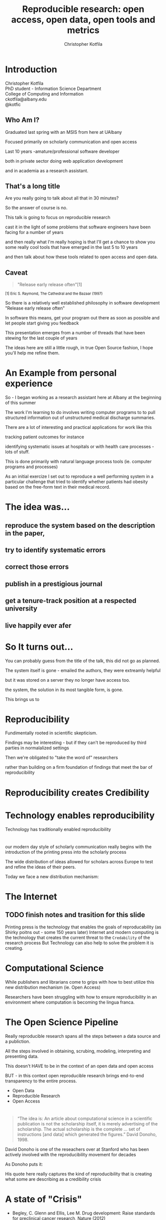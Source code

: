 #+Title: Reproducible research: open access, open data, open tools and metrics
#+Author: Christopher Kotfila
#+Email: ckotfila@albany.edu
#+OPTIONS: toc:nil num:nil

#+REVEAL_ROOT: revealjs/
#+REVEAL_HLEVEL: 1

* Introduction
Christopher Kotfila\\
PhD student - Information Science Department\\
College of Computing and Information\\
ckotfila@albany.edu \\
@kotfic
** Who Am I?
#+BEGIN_NOTES
Graduated last spring with an MSIS from here at UAlbany

Focused primarily on scholarly communication and open access

Last 10 years -amature/professional software developer

both in private sector doing web application development

and in academia as a research assistant.
#+END_NOTES
** That's a long title
Are you really going to talk about all that in 30 minutes?

#+BEGIN_NOTES
So the answer of course is no.

This talk is going to focus on reproducible research

cast it in the light of some problems that software engineers have been facing for a number of years

and then really what I'm really hoping is that I'll get a chance to show you some really cool tools that have emerged in the last 5 to 10 years

and then talk about how these tools related to open access and open data. 
#+END_NOTES

** Caveat 
#+BEGIN_QUOTE
"Release early release often"[1]
#+END_QUOTE
 
#+BEGIN_HTML
<sup> [1] Eric S. Raymond, The Cathedral and the Bazaar (1997) </sup>
#+END_HTML

#+BEGIN_NOTES
So there is a relatively well established philosophy in software development "Release early release often"

In software this means,  get your program out there as soon as possible and let people start giving you feedback

This presentation emerges from a number of threads that have been stewing for the last couple of years

The ideas here are still a little rough,  in true Open Source fashion,  I hope you'll help me refine them. 

#+END_NOTES
* An Example from personal experience
#+BEGIN_NOTES
So - I began working as a research assistant here at Albany at the beginning of this summer

The work I'm learning to do involves writing computer programs to to pull structured information out of unstructured medical discharge summaries.  

There are a lot of interesting and practical applications for work like this

tracking patient outcomes for instance

identifying systematic issues at hospitals or with health care processes - lots of stuff.

This is done primarily with natural language process tools (ie.  computer programs and processes) 

As an initial exercize I set out to reproduce a well performing system in a particular challenge that tried to identify whether patients had obesity based on the free-form text in their medical record.

#+END_NOTES
* The idea was...
** reproduce the system based on the description in the paper,

** try to identify systematic errors
** correct those errors
** publish in a prestigious journal
** get a tenure-track position at a respected university
** live happily ever afer

* So It turns out...
#+BEGIN_NOTES
You can probably guess from the title of the talk,  this did not go as planned.

The system itself is gone - emailed the authors,  they were extreamly helpful

but it was stored on a server they no longer have access too.

the system, the solution in its most tangible form, is gone.

This brings us to

#+END_NOTES



* Reproducibility
#+BEGIN_NOTES
Fundimentally rooted in scientific skepticism. 

Findings may be interesting - but if they can't be reproduced by third parties in normalalized settings 

Then we're obligated to "take the word of" researchers 

rather than building on a firm foundation of findings that meet the bar of reproducibility
#+END_NOTES

* Reproducibility creates Credibility 

* Technology enables reproducibility 
#+BEGIN_NOTES
Technology has traditionally enabled reproducibility
#+END_NOTES
* 
[[file:img/402px-1665_phil_trans_vol_i_title.png]]

#+BEGIN_NOTES
our modern day style of scholarly communication really begins with the introduction of the printing press into the scholarly process

The wide distribution of ideas allowed for scholars across Europe to test and refine the ideas of their peers. 

Today we face a new distribution mechanism: 

#+END_NOTES


* The Internet
** TODO finish notes and trasition for this slide
#+BEGIN_NOTES

Printing press is the technology that enables the goals of reproducability (as Shirky poitns out - some 150 years later)
Internet and modern computing is the technology that creates the current threat to the =Credability= of the research process
But Technology can also help to solve the problem it is creating.
#+END_NOTES

* Computational Science
#+BEGIN_NOTES
While publishers and librarians come to grips with how to best utilize this new distribution mechanism (ie. Open Access)

Researchers have been struggling with how to ensure reproducibility in an environment where computation is becoming the lingua franca. 

#+END_NOTES


* The Open Science Pipeline 
#+BEGIN_NOTES
Really reproducible research spans all the steps between a data source and a publiction. 

All the steps involved in obtaining,  scrubing, modeling, interpreting and presenting data. 

This doesn't HAVE to be in the context of an open data and open access 

BUT - in this context open reproducible research brings end-to-end transparency to the entire process.

#+END_NOTES
+ Open Data
+ Reproducible Research
+ Open Access


* 
#+BEGIN_QUOTE
“The idea is: An article about computational science in a scientific
publication is not the scholarship itself, it is merely advertising of the
scholarship. The actual scholarship is the complete ... set of
instructions [and data] which generated the figures.”
David Donoho, 1998.
#+END_QUOTE

#+BEGIN_NOTES
David Donoho is one of the reseachers over at Stanford who has been actively involved with the reproducibility movement for decades

As Donoho puts it:

His quote here really captures the kind of reproducibility that is creating what some are describing as a credibility crisis
#+END_NOTES

* A state of "Crisis"
+ Begley, C. Glenn and Ellis, Lee M. Drug development: Raise standards for preclinical cancer research, Nature (2012)
+ AAAS (2011). AAAS annual meeting: Workshop on the digitization of science: Repro-ducibility and interdisciplinary knowledge transfer.
+ AMP (2011). Applied mathematics perspectives workshop on reproducible research: Toolsand strategies for scientific computing applied mathematics perspectives.
+ SIAM-CSE (2011). SIAM conference on computational science & engineering workshop onverifiable, reproducible computational science.
+ SIAM-Geo (2011). SIAM geosciences workshop on reproducible science and open-sourcesoftware in the geosciences
+ NSF (2010). National science foundation workshop on changing the conduct of science inthe information age summary.
+ ENAR (2011). Research ethics in biostatistics: Invited panel discussion at ENAR 2011 onthe biostatistician’s role in reproducible research.
+ Yale Law School Round Table on Data and Code Sharing (2009)

#+BEGIN_NOTES
Many of these conferences, papers, and authors have proposed tentative solutions that span a spectrum 

from technical implementations of code repositories 

to policy recommendations that seek to support socio-cultural change in the academic community.
#+END_NOTES


* Some Examples
+ [[http://runmycode.org/][RunMyCode.org]]
+ [[http://www.stat.uni-muenchen.de/~leisch/Sweave/][Sweave]]
+ [[https://openscienceframework.org/][Open Science Framework]]
+ [[http://www.stanford.edu/~vcs/Papers.html][Victoria Stodden's work]]

#+BEGIN_NOTES
Of course there are many many more examples 

but what I'd like to humbly suggest,  is that at least from a technical perspective,  this is already a solved problem.

And - that there are STRONG examples in the open source software development community

for how resolve the socio-cultural aspects of the computational reproducibility problem.

#+END_NOTES


* Open Source Software Developers
#+BEGIN_NOTES
Reproducibility is (arguably) the number one concern of open source software developers.

As an software developer,  if the code i write and run on my system 

doesn't run on your system

my code is broken.

And they've been building tools to support reproducibility for the last 30 or 40 years. 
#+END_NOTES


* Open Source Software Developers and Researchers 
(have a lot in common)
** Highly specialized
** Experts in their area
** Collaborate frequently
Usually working on teams that are \\
geographically disparate  \\ 
culturally diverse
** Produce complex processes that 
+ obtain 
+ scrub
+ explore
+ model 
+ interpret
+ and display data
** Code and Documentation
#+BEGIN_NOTES
For software developers documentation tends to take a back seat to code 

For researchers code (and data processesing) tends to take a back seat to documentation

and by documentation i mean a publishible paper. 
#+END_NOTES

* Tools

* Source Control Management System
** Maybe you've seen this problem before

** =Who= did =what=, =when= and =why=?
* Git and Github
** The details of git and github are not vital to understand importaint right now
** Forking for Fun and Profit
** SCMS are not just for Source Code
https://github.com/blog/1657-introducing-government-github-com

* Executable Papers and Literate Programing
** Examples

#+BEGIN_SRC R :results graphics :file img/graph.png :exports results
# Define 2 vectors
cars <- c(1, 3, 6, 4, 9)
trucks <- c(2, 5, 4, 5, 12)

# Graph cars using a y axis that ranges from 0 to 12
plot(cars, type="o", col="blue", ylim=c(0,12))

# Graph trucks with red dashed line and square points
lines(trucks, type="o", pch=22, lty=2, col="red")

# Create a title with a red, bold/italic font
title(main="Autos", col.main="red", font.main=4)

#+END_SRC


* Oh yeah... The Metrics


* Final Thought


* Epilogue: Engaging with the presentation
"A mini-tutorail" 

* Parking lot                                                      :noexport:
** Open Access
**** Copyright exists to incentiveze creative works of non-trival effort
**** For scholars, incentive structure for publication is different
**** Attribution still a key factor
**** Prestige infrastructure 
** Software-carpentry
http://software-carpentry.org/
** Science Code Manifesto
http://sciencecodemanifesto.org/
**** Code
All source code written specifically to process data for a published paper must be available to the reviewers and readers of the paper.
**** Copyright
The copyright ownership and license of any released source code must be clearly stated.
**** Citation
Researchers who use or adapt science source code in their research must credit the code’s creators in resulting publications.
**** Credit
Software contributions must be included in systems of scientific assessment, credit, and recognition.
**** Curation
Source code must remain available, linked to related materials, for the useful lifetime of the publication.

** Modern Reproducible research
** Who is doing this?
**** Stanford Group
Jon Claerbout \\
David Donoho
**** Literate Programing
Donald Knuth
**** Bioinformatics and statistically intensive biology
**** Computational Statisticians and the R Community
Friedrich Leisch
**** Emacs and Org-Babel Community
**** Climate Code Foundation
Nick Barnes

#+BEING_NOTES
Relatively new group but with several high profile articles

Guy behind Science Code Manifesto
http://www.nature.com/news/2010/101013/full/467753a.html
#+END_NOTES
**** Elsiver?
http://www.executablepapers.com/




** Linus's Law
"given enough eyeballs, all bugs are shallow"; \\ 
or more formally: \\
"Given a large enough beta-tester and co-developer base, almost every problem will be characterized quickly and the fix will be obvious to someone." 
[citeRaymond]

** Government Github
** Provisions, Quid pro quos
+ Qualitative research,  research that lends itself to statistical analysis,  or requires any kind of data transformation before being analyzed.
** Reproducible research as bridge
+ Open Data provides direct access to data sources that have been created by all types of institutions (Gov, academic, private sector)
  - Published in many different ways, Raw data files,  API, SPARQL, sometimes this data is useful,  sometimes it is garbage
+ Open Access "advertises" the research,  but isn't the research itself.
  - Will need to do obligatory introduction to reproducible as foundation of modern science
  - Open Access is absolutely vital - it raises the visibility of a paper, research, and improves over all impact [citation?] [fn:1] 
+ The ACTUAL research is the transformed data, and the analysis - sometimes this means data cleanup,  sometimes this means large scale data transformation pipelines like in NLP and machine learning
  - reproducible research is the bridge between open data and open access it takes open data as an input, and produces papers as an output

  - shifting from a "publication as research" model the [data + transformation code + analysis + interpretation] as the research changes the meaning of open access to research

  - This begs an important question - how do we publish this kind of "document"

  - Not restrained by old journal model - can skip growing pains of online journal model (analogy of 1960's movies that were just filmed theater shows?)

  - Some have already discussed blogs, social networking etc as possible outcomes,  but metrics in this environment are still emerging

  - Metrics in the field of software engineering are pretty good though,

  - In broad strokes,  software engineers produce code and documentation,   researchers produce documentation (in the form of publications)  and code. 
    - software engineers even have a counterpart to Reproducible research - literate programming.
  - Key component of reproducible is access to the tools that produced to code and documentation - tie in open source

** Tools and Metrics
+ Github and github style metrics
+ Sweave
+ Emacs w/org-mode and org-babel
+ Things out there that are interesting,  but don't quite get the job done
  - Google Docs (highly collaborate, no version control,  no code integration) 
  - Authorea - (highly collaborative,  focus on academic's needs) 
  - runmycode.org ( code but no direct integration with "documentation", collaborative but not quite like github)
+ requirements for the ideal process
  - Open source tools (so barrier to access to those tools is only technical)
  - allows collaboration across researchers
  - embeds research (ie. code) directly into the documentation. 
  - version control (for archiving!) 


[fn:1] This could provide an interesting example for github style issue tracking, someone notes that this claim needs a citation,  author finds citation and adds it into the documents 


* Tasks                                                            :noexport:
** Archive                                                         :ARCHIVE:
*** DONE find quote about the paper being an advertisement for the reserch
CLOSED: [2013-10-07 Mon 20:46]
:PROPERTIES:
:ARCHIVE_TIME: 2013-10-07 Mon 20:46
:END:
** DONE Read Claerbout's history of reproducible research
CLOSED: [2013-10-20 Sun 10:23]
[[http://sepwww.stanford.edu/data/media/public/sep//jon/reproducible.html][History of Reproducible Research]]

** DONE Scopus Claerbout's stuff on RR
CLOSED: [2013-10-20 Sun 10:23]
** TODO Read more about this Elsiver executible paper competition
http://www.executablepapers.com/
** TODO more information about Sweave
** TODO get more info about SPARQL
** TODO Does Authorea fit in here?
https://www.authorea.com/


* Papers to Read                                                   :noexport:
:PROPERTIES:
:ID:       487c95e9-eafe-46bd-882f-65cfc8aff174
:END:
+ [[id:cae658a7-daf9-44aa-b4d7-9fe44eaf907b][Stodden, V. :: Reproducible research: Tools and strategies for scientific computing (2012)]]
+ [[id:67c28701-807e-4fac-9f1b-cc5562ed0207][Stodden, Victoria :: Enabling reproducible research: licensing for scientific innovation (2009)]]
+ [[id:a54a04a8-aa72-45b5-bd93-6835e948357a][Knuth, Donald Ervin :: Literate programming (1984)]]

+ [[id:39da92be-f1e4-48e4-8efd-7711e53a958d][Hothorn, Torsten and Leisch, Friedrich :: Case studies in reproducibility (2011)]]
+ [[id:f4bdd44c-833e-4f7f-b752-3ee8bc92df9d][Peng, Roger D. :: Reproducible Research in Computational Science (2011)]]
+ [[id:358b6e1e-0898-4ef9-8074-4e869fa5774b][David Donoho and Arian Maleki and Inam Rahman and Morteza Shahram and Victoria Stodden :: 15 Years of Reproducible Research in Computational Harmonic Analysis (2008)]]
+ [[id:d7300347-3a70-4d70-aea6-e7781136c6b0][Schulte, E. and Davison, D. and Dye, T. and Dominik, C. :: A multi-language computing environment for literate programming and reproducible research (2012)]]


+ [[id:84ecf889-4619-4efc-bd45-fc48d026619b][Baiocchi, G. :: Reproducible research in computational economics: Guidelines, integrated approaches, and open source software (2007)]]
+ [[id:c7581914-7560-40a2-856e-15a987daa778][Van Gorp, P. and Mazanek, S. :: SHARE: A web portal for creating and sharing executable research papers (2011)]]
+ [[id:9c4dbbea-0442-4bf7-a52e-af8298698677][Mesirov, J.P. :: Accessible reproducible research (2010)]]     

+ [[id:53e934d9-9567-4cc6-aa83-4ebb7102763f][Vandewalle, P. and Kovacević, J. and Vetterli, M. :: Reproducible research in signal processing: What, why, and how (2009)]]

+ [[id:38a3e14d-d9ec-4b01-b315-a778caa59573][Fomel, S. and Claerbout, J.F. :: Guest editors' introduction: Reproducible research (2009)]]

M. Schwab, N. Karrenbach, J. Claerbout, Making scientific computations reproducible. Comput. Sci. Eng. 2, 61 (2000). Search Google Scholar
C. Laine, S. N. Goodman, M. E. Griswold, H. C. Sox, Reproducible research: Moving toward research the public can really trust. Ann. Intern. Med. 146, 450 (2007). Medline
G. King, Replication, Replication. PS: Polit. Sci. Polit. 28, 444 (1995). CrossRef

+ [[id:a9ab7962-3615-4b49-b460-45bd2c876c4c][Tomi Kauppinen and Giovana Mira de Espindola :: Linked Open Science-Communicating, Sharing and Evaluating Data, Methods and Results for Executable Papers  (2011)]]

** Nature articles
:PROPERTIES:
:ID:       642c4d43-1300-42ba-acc7-35c1d3e5901f
:END:
+ [[id:626ecf83-ad7f-429e-b036-84b10c1c4fe1][Begley, C. Glenn and Ellis, Lee M. :: {Drug development: Raise standards for preclinical cancer research} (2012)]]
+ [[id:066d8daf-ef7e-4efe-82c6-bf044e12e316][Mobley, , Aaron AND Linder, , Suzanne K. AND Braeuer, , Russell AND Ellis, , Lee M. AND Zwelling, , Leonard :: A Survey on Data Reproducibility in Cancer Research Provides Insights into Our Limited Ability to Translate Findings from the Laboratory to the Clinic (2013)]]






